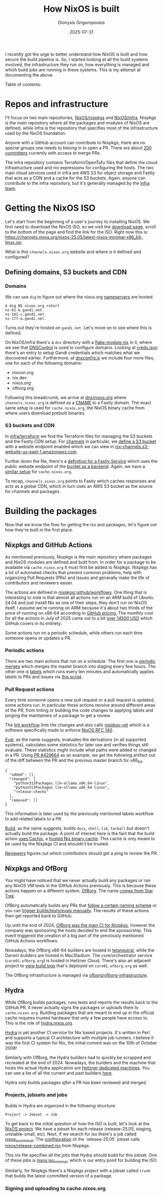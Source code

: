 #+TITLE: How NixOS is built
#+DATE: 2025-07-31
#+AUTHOR: Dionysis Grigoropoulos
#+tags[]: nix nixos
#+KEYWORDS: nix nixos nixpkgs
#+MACRO: githash 56d10c3825de7590fd03bd22aedcfe69ab3928ee
#+comments: https://libretooth.gr/@erethon/114951068056865285

I recently got the urge to better understand how NixOS is built and how secure
the build pipeline is. So, I started looking at all the build systems involved,
the infrastructure they run on, how everything is managed and which build jobs
are running in these systems. This is my attempt at documenting the above.

# more

Table of contents:

#+TOC: headlines 3 local

* Repos and infrastructure
I'll focus on two main repositories, [[https://github.com/NixOS/nixpkgs/][NixOS/nixpkgs]] and [[https://github.com/NixOS/infra][NixOS/infra]]. Nixpkgs is
the main repository where all the packages and modules of NixOS are defined,
while infra is the repository that specifies most of the infrastructure used by
the NixOS foundation.

Anyone with a GitHub account can contribute to Nixpkgs, there are no special
groups one needs to belong in to open a PR. There are about [[https://github.com/NixOS/org/blob/032bc97089ba537e345793b6374e796c6462348c/doc/nixpkgs-committers.md][200 committers]]
currently with access to merge PRs.

The infra repository contains Terraform/OpenTofu files that define the cloud
infrastructure used and nix expressions for configuring the hosts. The two main
cloud services used in infra are AWS S3 for object storage and Fastly that acts
as a CDN and a cache for the S3 buckets. Again, anyone can contribute to the
infra repository, but it's generally managed by the [[https://nixos.org/community/teams/infrastructure/][Infra team]].

* Getting the NixOS ISO
Let's start from the beginning of a user's journey to installing NixOS. We first
need to download the NixOS ISO, so we visit the [[https://nixos.org/download/][download page]], scroll to the
bottom of the page and find the link for the ISO. Right now this is:
[[https://channels.nixos.org/nixos-25.05/latest-nixos-minimal-x86_64-linux.iso][https://channels.nixos.org/nixos-25.05/latest-nixos-minimal-x86_64-linux.iso]].

What is this =channels.nixos.org= website and where is it defined and configured?

** Defining domains, S3 buckets and CDN
*** Domains
We can use =dig= to figure out where the nixos.org [[https://en.wikipedia.org/wiki/Name_server][nameservers]] are hosted.
#+begin_src
$ dig NS nixos.org +short
ns-61-b.gandi.net.
ns-161-c.gandi.net.
ns-177-a.gandi.net.
#+end_src

Turns out they're hosted on =gandi.net=. Let's move on to see where this is
defined.

On NixOS/infra there's a =dns= directory with a [[https://github.com/NixOS/infra/blob/7200c14e37c2670f1ff22593d95df5c12753b608/dns/flake-module.nix][flake-module.nix]] in it, where we
see that [[https://dnscontrol.org/][DNSControl]] is used to configure domains. Looking at [[https://github.com/NixOS/infra/blob/7200c14e37c2670f1ff22593d95df5c12753b608/dns/creds.json][creds.json]] there's
an entry to setup Gandi credentials which matches what we discovered
earlier. Furthermore, at [[https://github.com/NixOS/infra/blob/7200c14e37c2670f1ff22593d95df5c12753b608/dns/dnsconfig.js#L8-L11][dnsconfig.js]] we include four more files, one for each
of the following domains:

- nixcon.org
- nix.dev
- nixos.org
- ofborg.org

Following this breadcrumb, we arrive at [[https://github.com/NixOS/infra/blob/7200c14e37c2670f1ff22593d95df5c12753b608/dns/nixos.org.js#L49][dns/nixos.org]] where =channels.nixos.org=
is defined as a [[https://en.wikipedia.org/wiki/CNAME_record][CNAME]] to a Fastly domain. The exact same setup is used for
=cache.nixos.org=, the NixOS binary cache from where users download prebuilt
binaries.

*** S3 buckets and CDN
In [[https://github.com/NixOS/infra/tree/7200c14e37c2670f1ff22593d95df5c12753b608/terraform][infra/terraform]] we find the Terraform files for managing the S3 buckets and
the Fastly CDN setup. For [[https://github.com/NixOS/infra/blob/7200c14e37c2670f1ff22593d95df5c12753b608/terraform/channels.tf][channels]] in particular, we [[https://github.com/NixOS/infra/blob/7200c14e37c2670f1ff22593d95df5c12753b608/terraform/channels.tf#L18-L113][define a S3 bucket]] with a
website endpoint enabled which we can view in
[[http://nix-channels.s3-website-us-east-1.amazonaws.com][nix-channels.s3-website-us-east-1.amazonaws.com]].

Further down the file, there's a [[https://github.com/NixOS/infra/blob/7200c14e37c2670f1ff22593d95df5c12753b608/terraform/channels.tf#L115-L291][definition for a Fastly Service]] which uses the
public website endpoint of the [[https://github.com/NixOS/infra/blob/7200c14e37c2670f1ff22593d95df5c12753b608/terraform/channels.tf#L119-L127][bucket as a backend]]. Again, we have a [[https://github.com/NixOS/infra/blob/7200c14e37c2670f1ff22593d95df5c12753b608/terraform/cache.tf][similar
setup]] for =cache.nixos.org=.

To recap, =channels.nixos.org= points to Fastly which caches responses and acts
as a global CDN, which in turn uses an AWS S3 bucket as the source for channels
and packages.

* Building the packages
Now that we know the flow for getting the iso and packages, let's figure out how
they're built in the first place.

** Nixpkgs and GitHub Actions
As mentioned previously, Nixpkgs is the main repository where packages and NixOS
modules are defined and built from. In order for a package to be available via
=cache.nixos.org= it must first be added to Nixpkgs. Nixpkgs has a lot of
automated checks that prevent common problems, help with organizing Pull
Requests (PRs) and Issues and generally make the life of contributors and
reviewers easier.

The actions are defined in [[https://github.com/NixOS/nixpkgs/tree/7f35dc79bd0e6ff2c5b2ac72cfcbb935fbdd4f19/.github/workflows][nixpkgs/.github/workflows]]. One thing that is
interesting to note is that almost all actions run on an ARM build of Ubuntu
24.04 and just install Nix as one of their steps, they don't run on NixOS
itself. I assume we're running on ARM because it's about two thirds of the price
of running on x86-64 according to [[https://docs.github.com/en/billing/concepts/product-billing/github-actions][GitHub pricing.]] The monthly cost for all the
actions in July of 2025 came out to a bit [[https://github.com/NixOS/org/issues/147][over 14500 USD]] which GitHub covers in
its entirety.

Some actions run on a periodic schedule, while others run each time someone
opens or updates a PR.

*** Periodic actions
There are two main actions that run on a schedule. The first one is
[[https://github.com/NixOS/nixpkgs/blob/7f35dc79bd0e6ff2c5b2ac72cfcbb935fbdd4f19/.github/workflows/periodic-merge-24h.yml][periodic
merges]] which merges the master branch into staging every few hours. The other
one is [[https://github.com/NixOS/nixpkgs/blob/7f35dc79bd0e6ff2c5b2ac72cfcbb935fbdd4f19/.github/workflows/labels.yml][labels]] which runs every ten minutes and automatically applies labels to
PRs and issues via [[https://github.com/NixOS/nixpkgs/blob/9453e3adfa232da775bd0d731df47174b38a7ece/ci/github-script/labels.js][this script]].

*** Pull Request actions
Every time someone opens a new pull request or a pull request is updated, some
actions run. In particular these actions revolve around different areas of the
PR, from linting or building the code changes to applying labels and pinging the
maintainers of a package to get a review.

The [[https://github.com/NixOS/nixpkgs/blob/f8de8add748d049e9a8bdc0c549db74412ca28c2/.github/workflows/lint.yml][lint workflow]] lints the changes and also calls [[https://github.com/NixOS/nixpkgs-vet][nixpkgs-vet]] which is a
software specifically made to enforce [[https://github.com/NixOS/rfcs/blob/c655bdaab40f7a467f75dbb5af4325d991874e44/rfcs/0140-simple-package-paths.md][NixOS RFC 140]].

[[https://github.com/NixOS/nixpkgs/blob/0de8eb337a888217c81c40447520834d3a8672e1/.github/workflows/eval.yml][Eval]], as the name suggests, evaluates the derivations (in all supported
systems),
calculates some statistics for later use and verifies things still
evaluate. These statistics might include what paths were added or changed in a
PR. Using [[https://github.com/NixOS/nixpkgs/pull/429664][PR #429664]] as an example, we get the following artifact out of the
diff between the PR and the previous master branch for x86_64.

#+begin_src
{
  "added": [],
  "changed": [
    "python312Packages.llm-ollama.x86_64-linux",
    "python313Packages.llm-ollama.x86_64-linux",
    "release-checks"
  ],
  "removed": []
}
#+end_src

This information is later used by the previously mentioned labels workflow to
add related labels to a PR.

[[https://github.com/NixOS/nixpkgs/blob/37107401e59b720aa9a6855bd34ae020e0e5e663/.github/workflows/build.yml][Build]], as the name suggests, builds =docs=, =shell=, =lib=, =tarball= but
doesn't actually build the package. A point of interest here is the fact that
the build action [[https://github.com/NixOS/nixpkgs/blob/a95c742e589f84ac437d2305e7af4f1554dd8a7d/.github/workflows/build.yml#L60-L64][uses Cachix]], a [[https://www.cachix.org/][hosted Nix binary cache]]. This cache is only
meant to be used by the Nixpkgs CI and shouldn't be trusted.

[[https://github.com/NixOS/nixpkgs/blob/a95c742e589f84ac437d2305e7af4f1554dd8a7d/.github/workflows/reviewers.yml][Reviewers]] figures out which contributors should get a ping to review the PR.

** Nixpkgs and OfBorg
You might have noticed that we never actually build any packages or ran any
NixOS VM tests in the GitHub Actions previously. This is because these actions
happen on a different system, [[https://github.com/nixos/ofborg][OfBorg]]. The name [[https://wiki.nixos.org/wiki/OfBorg#Trivia][comes from Star Trek]].

OfBorg automatically builds any PRs that [[https://github.com/NixOS/ofborg?tab=readme-ov-file#automatic-building][follow a certain naming
scheme]] or you can [[https://github.com/NixOS/ofborg?tab=readme-ov-file#commands][trigger builds/tests/evals manually]]. The results of these
actions then get reported back to GitHub.

Up until the end of 2024, [[https://discourse.nixos.org/t/infrastructure-announcement-the-future-of-ofborg-your-help-needed/][OfBorg was the main CI for Nixpkgs]], however the
company was sponsoring the hosts decided to end the sponsorship. This event
triggered the creation of a big part of the previously mentioned GitHub Actions
workflows.

Nowadays, the OfBorg x86-64 builders are hosted in [[https://tetaneutral.net/][tetaneutral]], while the Darwin
builders are hosted in MacStadium. The core/orchestrator service
(=core01.ofborg.org=) is hosted in Hetzner Cloud. There's also an adjacent
project to [[https://github.com/NixOS/ofborg-viewer][view build logs]] that's deployed on =core01.ofborg.org= as well.

The OfBorg infrastructure is managed via [[https://github.com/ofborg/ofborg-infrastructure][ofborg/ofborg-infrastructure]].

** Hydra
While OfBorg builds packages, runs tests and reports the results back to the
GitHub PR, it never actually signs the packages or uploads them to
=cache.nixos.org=. Building packages that are meant to end up in the official
cache requires trusted hardware that only a few people have access to. This is
the role of [[https://hydra.nixos.org/][hydra.nixos.org]].

[[https://github.com/NixOS/hydra][Hydra]] is yet another CI service for Nix based projects. It's written in Perl and
supports a typical CI architecture with multiple job runners. I believe it was
the first CI system for Nix, the initial commit was on the 10th of October 2008!

Similarly with OfBorg, the Hydra builders had to quickly be scrapped and
recreated at the end of 2024. Nowadays, the builders and the machine that hosts
the actual Hydra application are [[https://github.com/NixOS/foundation/issues/176][Hetzner dedicated machines]]. You can see a list
of all the current and past builders [[https://hydra.nixos.org/machines][here]].

Hydra only builds packages /after/ a PR has been reviewed and merged.

*** Projects, jobsets and jobs
Builds in Hydra are organized in the following structure:

#+begin_src
Project -> Jobset -> Job
#+end_src

To get back to the initial question of how the ISO is built, let's look at the
[[https://hydra.nixos.org/project/nixos][NixOS project]]. We have a jobset for each release (release-25.05, staging,
unstable-small, etc). Next, if we search for iso there's a job called
[[https://hydra.nixos.org/job/nixos/release-25.05/nixos.iso_minimal.x86_64-linux][nixos_iso_minimal]]. The [[https://hydra.nixos.org/jobset/nixos/release-25.05#tabs-configuration][configuration]] of the `release-25.05` jobset calls
[[https://github.com/NixOS/nixpkgs/blob/e5d656c2ecefcf943abe6f765e532123ac9ad93f/nixos/release-combined.nix][nixos/release-combined.nix]] from Nixpkgs.

This nix file specifies all the jobs that Hydra should build for this
jobset. One of these jobs is [[https://github.com/NixOS/nixpkgs/blob/e5d656c2ecefcf943abe6f765e532123ac9ad93f/nixos/release-combined.nix#L72][nixos.iso_minimal]], which is our entry point for
building the ISO.

Similarly, for Nixpkgs there's a Nixpkgs project with a jobset called =trunk=
that builds the latest committed version of a package.

*** Signing and uploading to cache.nixos.org
Anything that Hydra builds is signed and uploaded to the S3 bucket for
=cache.nixos.org=.

We can verify this by querying the cache. This is the [[https://hydra.nixos.org/build/304025663#tabs-details][latest build]] of a package
I maintain. On the details tabs we see:

#+begin_src
Output store paths
 /nix/store/zi6ypq21r8534cx53bx8rx930k749xs8-python3.13-llm-ollama-0.12.0-dist,
 /nix/store/clz5dsk4cxsakbw9zw634riwhpjwhjk7-python3.13-llm-ollama-0.12.0
#+end_src

Let's query the cache for the narinfo file of this build:
#+begin_src
$ curl https://cache.nixos.org/clz5dsk4cxsakbw9zw634riwhpjwhjk7.narinfo

 StorePath: /nix/store/clz5dsk4cxsakbw9zw634riwhpjwhjk7-python3.13-llm-ollama-0.12.0
 URL: nar/0xpnlv3q605ljcid91kn72awipjh58x9f3iaqrj1d662q9m3gvh3.nar.xz
 Compression: xz
 FileHash: sha256:0xpnlv3q605ljcid91kn72awipjh58x9f3iaqrj1d662q9m3gvh3
 FileSize: 22620
 NarHash: sha256:10g4imc7s0yhlx042ly44pfr98z1kjc5j3g7p74n1ani0zp36hb0
 NarSize: 102152
 References: 9yh9ak97gn659bk4d3n411fx6c0ng7s2-python3-3.13.5 clz5dsk4cxsakbw9zw634riwhpjwhjk7-python3.13-llm-ollama-0.12.0 dz5gpk4mxg7hhyxcnb5jg6696an7hlrn-python3.13-ollama-0.5.1 r48mlzgpdzj04lyq17hbn4nw5y85wnzl-python3.13-llm-0.26 wa8b4x0vsvxz1dvgwnm9gdwhvba7ka70-python3.13-pydantic-2.11.7 zbzpxnsm8j0rqakmdvsrf36zh28xick2-python3.13-click-8.1.8
 Deriver: 06ni1ca50ndxh2pgxy0kznbyv07pxmyr-python3.13-llm-ollama-0.12.0.drv
 Sig: cache.nixos.org-1:5FnqydQlPAWi9bVeDoN2MVxzHiez0CV43SIpjdKIo0SEwCmNXoiTq+snEOYwGHOfI/OEqtaMXu2kcHqR4kEaCw==
#+end_src

The signing and uploading to the cache behaviour is configured in [[https://github.com/NixOS/infra/blob/7200c14e37c2670f1ff22593d95df5c12753b608/build/hydra.nix#L87-L89][nixos/infra]].

My understanding is that builds of Hydra started getting signed in [[https://github.com/NixOS/nix/issues/75#issuecomment-108844948][June of
2015]]. Moreover, the key has [[https://github.com/NixOS/rfcs/pull/149/files#diff-ac4cc42774897d03700afa5e998e676b494ee685860d9ee08dfa2b14d7566273R22][likely never been rotated before]]! There is an
ongoing [[https://github.com/NixOS/rfcs/pull/149][effort]] to support multiple key signatures at the same time and rotate
the old key.

*** My security fears
I don't mind Perl that much, but I think Hydra shows its age since it's littered
with practices that today are considered antipatterns. A simple example, here's
a [[https://github.com/NixOS/hydra/blob/95f5d331ee629071e7d0d0f2d7c4ded07b825dcf/src/lib/Hydra/Controller/API.pm#L201-L221][remote endpoint]] that shells out to git. If that =die()= line that validates
the two revs was missing, it would be a command injection vector. This pattern
can be seen all over Hydra.

It took me a couple of hours to find a (minor?) security issue in Hydra when I
started looking. I reported it upstream, but it was already reported by someone
else. I think it will be out of embargo towards the end of August.

* Conclusion
I believe this is the complete flow for how NixOS is built. Nixpkgs is the
source of truth for packages and modules, GitHub Actions and OfBorg help with
catching errors and automation, Hydra is the authoritative builder that has the
keys to the kingdom.

Hydra is definitely the scariest part of the whole pipeline for me. Both the
fact that the signing key hasn't been rotated in ten years (how many people had
access to it?) and the general vibes I get from the Hydra source code are
creeping me out.

I /love/ the fact that it's possible to figure out all of the above by just
looking at the code in GitHub, past issues and discourse threads. Ideally, I
would prefer if things were documented better, but I feel the need to emphasize
how transparent everything is, /if/ you're willing to invest the
time. Improvements can definitely be made, but even the state we're in is a
great starting point.

I'm looking forward to the next steps in this journey of better understanding
the security of NixOS. I'm sure there's a lot more things to discover.
